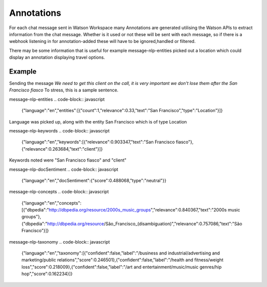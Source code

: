 Annotations
===========

For each chat message sent in Watson Workspace many Annotations are generated utilising the Watson APIs to extract
information from the chat message. Whether is it used or not these will be sent with each message, so if there is a
webhook listening in for annotation-added these will have to be ignored,handled or filtered.

There may be some information that is useful for example message-nlp-entities picked out a location which could display
an annotation displaying travel options.

Example
--------

Sending the message `We need to get this client on the call, it is very important we don't lose them after the San Francisco fiasco`
To stress, this is a sample sentence.

message-nlp-entities
.. code-block:: javascript
    {"language":"en","entities":[{"count":1,"relevance":0.33,"text":"San Francisco","type":"Location"}]}

Language was picked up, along with the entity San Francisco which is of type Location

message-nlp-keywords
.. code-block:: javascript
    {"language":"en","keywords":[{"relevance":0.903347,"text":"San Francisco fiasco"},{"relevance":0.263684,"text":"client"}]}

Keywords noted were "San Francisco fiasco" and "client"

message-nlp-docSentiment
.. code-block:: javascript
    {"language":"en","docSentiment":{"score":0.488068,"type":"neutral"}}

message-nlp-concepts
.. code-block:: javascript
    {"language":"en","concepts":[{"dbpedia":"http://dbpedia.org/resource/2000s_music_groups","relevance":0.840367,"text":"2000s music groups"},{"dbpedia":"http://dbpedia.org/resource/São_Francisco_(disambiguation)","relevance":0.757086,"text":"São Francisco"}]}

message-nlp-taxonomy
.. code-block:: javascript
    {"language":"en","taxonomy":[{"confident":false,"label":"/business and industrial/advertising and marketing/public relations","score":0.246501},{"confident":false,"label":"/health and fitness/weight loss","score":0.218009},{"confident":false,"label":"/art and entertainment/music/music genres/hip hop","score":0.162234}]}



